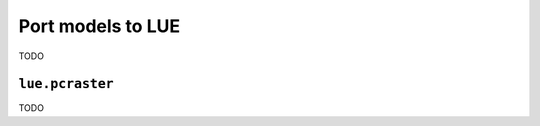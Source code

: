 .. _port_pcraster_models_to_lue:

Port models to LUE
==================
TODO


.. _lue_pcraster_module:

``lue.pcraster``
----------------
TODO
